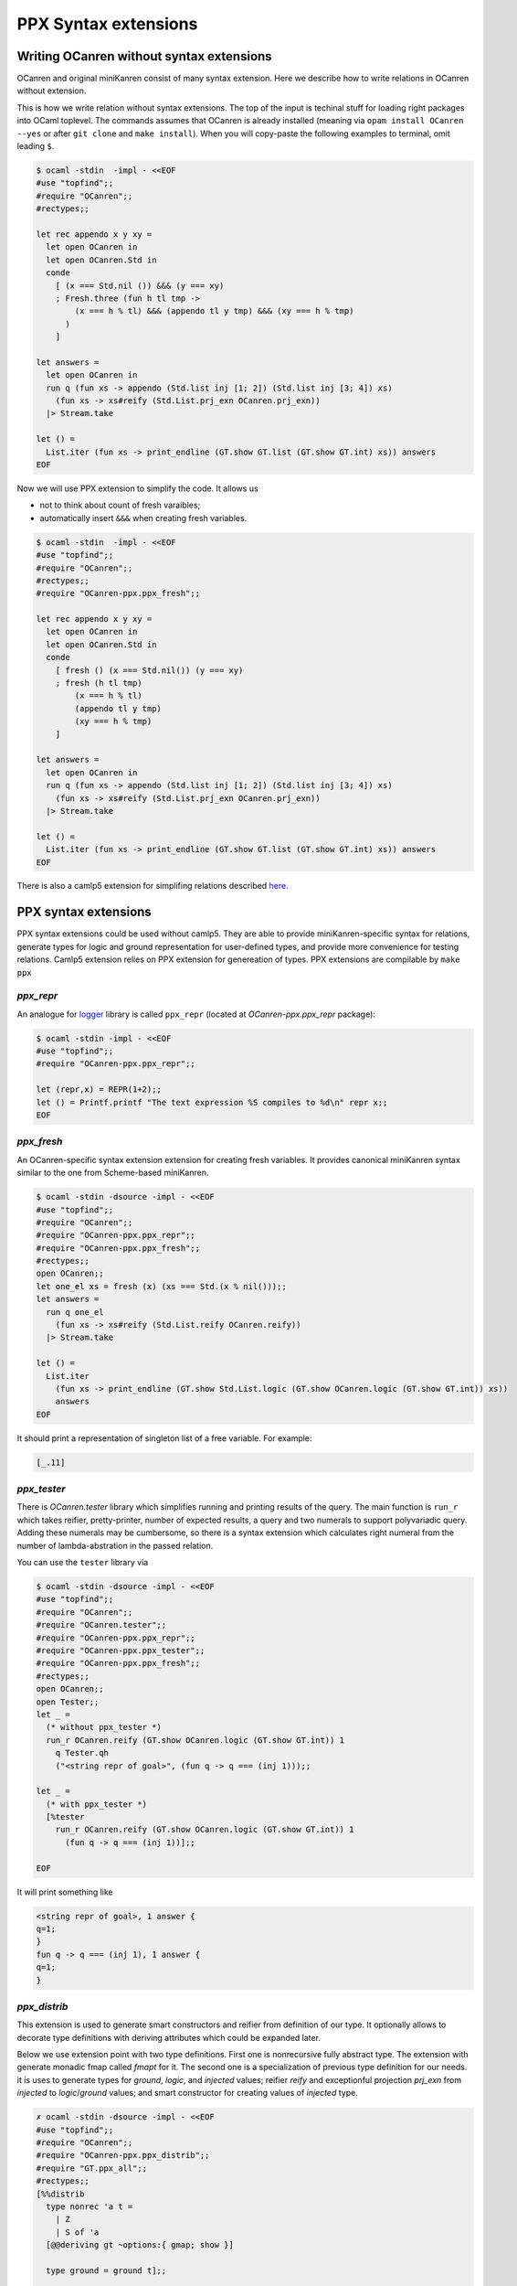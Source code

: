 *********************
PPX Syntax extensions
*********************

.. _without-syntax-extensions:

Writing OCanren **without** syntax extensions
=============================================

OCanren and original miniKanren consist of many syntax extension.
Here we describe how to write relations in OCanren without extension.

This is how we write relation without syntax extensions. The top of the input is techinal stuff for loading right packages into OCaml toplevel. The commands assumes that OCanren is already installed (meaning via ``opam install OCanren --yes`` or after ``git clone`` and ``make install``). When you will copy-paste the following examples to terminal, omit leading ``$``.

.. code-block::

  $ ocaml -stdin  -impl - <<EOF
  #use "topfind";;
  #require "OCanren";;
  #rectypes;;

  let rec appendo x y xy =
    let open OCanren in
    let open OCanren.Std in
    conde
      [ (x === Std.nil ()) &&& (y === xy)
      ; Fresh.three (fun h tl tmp ->
          (x === h % tl) &&& (appendo tl y tmp) &&& (xy === h % tmp)
        )
      ]

  let answers =
    let open OCanren in
    run q (fun xs -> appendo (Std.list inj [1; 2]) (Std.list inj [3; 4]) xs)
      (fun xs -> xs#reify (Std.List.prj_exn OCanren.prj_exn))
    |> Stream.take

  let () =
    List.iter (fun xs -> print_endline (GT.show GT.list (GT.show GT.int) xs)) answers
  EOF

Now we will use PPX extension to simplify the code. It allows us

* not to think about count of fresh varaibles;
* automatically insert ``&&&`` when creating fresh variables.

.. code-block::

  $ ocaml -stdin  -impl - <<EOF
  #use "topfind";;
  #require "OCanren";;
  #rectypes;;
  #require "OCanren-ppx.ppx_fresh";;

  let rec appendo x y xy =
    let open OCanren in
    let open OCanren.Std in
    conde
      [ fresh () (x === Std.nil()) (y === xy)
      ; fresh (h tl tmp)
          (x === h % tl)
          (appendo tl y tmp)
          (xy === h % tmp)
      ]

  let answers =
    let open OCanren in
    run q (fun xs -> appendo (Std.list inj [1; 2]) (Std.list inj [3; 4]) xs)
      (fun xs -> xs#reify (Std.List.prj_exn OCanren.prj_exn))
    |> Stream.take

  let () =
    List.iter (fun xs -> print_endline (GT.show GT.list (GT.show GT.int) xs)) answers
  EOF

There is also a camlp5 extension for simplifing relations described `here <./camlp5.html>`__.



PPX syntax extensions
=====================

PPX syntax extensions could be used without camlp5.
They are able to provide miniKanren-specific syntax for relations,
generate types for logic and ground representation for user-defined types,
and provide more convenience for testing relations.
Camlp5 extension relies on PPX extension for genereation of types.
PPX extensions are compilable by ``make ppx``


`ppx_repr`
~~~~~~~~~~

An analogue for `logger <https://opam.ocaml.org/packages/logger-p5>`__ library is called ``ppx_repr`` (located at `OCanren-ppx.ppx_repr` package):

.. code-block::

  $ ocaml -stdin -impl - <<EOF
  #use "topfind";;
  #require "OCanren-ppx.ppx_repr";;

  let (repr,x) = REPR(1+2);;
  let () = Printf.printf "The text expression %S compiles to %d\n" repr x;;
  EOF

`ppx_fresh`
~~~~~~~~~~~

An OCanren-specific syntax extension  extension for creating fresh variables.
It provides canonical miniKanren syntax similar to the one from Scheme-based miniKanren.

.. code-block::

  $ ocaml -stdin -dsource -impl - <<EOF
  #use "topfind";;
  #require "OCanren";;
  #require "OCanren-ppx.ppx_repr";;
  #require "OCanren-ppx.ppx_fresh";;
  #rectypes;;
  open OCanren;;
  let one_el xs = fresh (x) (xs === Std.(x % nil()));;
  let answers =
    run q one_el
      (fun xs -> xs#reify (Std.List.reify OCanren.reify))
    |> Stream.take

  let () =
    List.iter
      (fun xs -> print_endline (GT.show Std.List.logic (GT.show OCanren.logic (GT.show GT.int)) xs))
      answers
  EOF

It should print a representation of singleton list of a free variable. For example:

.. code-block::

   [_.11]

`ppx_tester`
~~~~~~~~~~~~~

There is `OCanren.tester` library which simplifies running and printing results of the query.
The main function is ``run_r`` which takes reifier, pretty-printer, number of expected results, a query
and two numerals to support polyvariadic query. Adding these numerals may be cumbersome, so there is a syntax extension which calculates right numeral from the number of lambda-abstration in the passed relation.

You can use the ``tester`` library via

.. code-block::

  $ ocaml -stdin -dsource -impl - <<EOF
  #use "topfind";;
  #require "OCanren";;
  #require "OCanren.tester";;
  #require "OCanren-ppx.ppx_repr";;
  #require "OCanren-ppx.ppx_tester";;
  #require "OCanren-ppx.ppx_fresh";;
  #rectypes;;
  open OCanren;;
  open Tester;;
  let _ =
    (* without ppx_tester *)
    run_r OCanren.reify (GT.show OCanren.logic (GT.show GT.int)) 1
      q Tester.qh
      ("<string repr of goal>", (fun q -> q === (inj 1)));;

  let _ =
    (* with ppx_tester *)
    [%tester
      run_r OCanren.reify (GT.show OCanren.logic (GT.show GT.int)) 1
        (fun q -> q === (inj 1))];;

  EOF

It will print something like

.. code-block::

  <string repr of goal>, 1 answer {
  q=1;
  }
  fun q -> q === (inj 1), 1 answer {
  q=1;
  }

`ppx_distrib`
~~~~~~~~~~~~~

This extension is used to generate smart constructors and reifier from definition of our type. It optionally allows to decorate type definitions with deriving attributes which could be expanded later.

Below we use extension point with two type definitions. First one is nonrecursive fully abstract type. The extension with generate monadic fmap called `fmapt` for it. The second one is a specialization of previous type definition for our needs. it is uses to generate types for `ground`, `logic`, and `injected` values; reifier `reify` and exceptionful projection `prj_exn` from `injected` to `logic`/`ground` values; and smart constructor for creating values of `injected` type.

.. code-block::

    ✗ ocaml -stdin -dsource -impl - <<EOF
    #use "topfind";;
    #require "OCanren";;
    #require "OCanren-ppx.ppx_distrib";;
    #require "GT.ppx_all";;
    #rectypes;;
    [%%distrib
      type nonrec 'a t =
        | Z
        | S of 'a
      [@@deriving gt ~options:{ gmap; show }]

      type ground = ground t];;

    #show_type t;;
    #show_type ground;;
    #show_type logic;;
    #show reify;;
    #show prj_exn;;

    EOF

It will output expanded type and value definitions.

.. code-block::

    type 'a t = Z | S of 'a
    type ground = ground t
    type logic = logic t OCanren.logic
    val reify : (injected, logic) OCanren.Reifier.t
    val prj_exn : (injected, ground) OCanren.Reifier.t


`ppx_deriving_reify`
~~~~~~~~~~~~~~~~~~~~

Simplifies inline generation of reifiers for already known types. With it we can specify a type, and syntax extension will try to build reifier for it. There is a syntax exension in GT, which work similarly.

.. code-block::

    ✗ ocaml -stdin -dsource -impl - <<EOF
    #use "topfind";;
    #require "OCanren";;
    #require "OCanren.tester";;
    #require "OCanren-ppx.ppx_deriving_reify";;
    #require "GT.ppx_all";;
    #rectypes;;
    open OCanren;;
    open Tester;;
    let _ =
      run_r
        [%prj_exn: GT.int OCanren.Std.List.injected]
        ([%show:    GT.int OCanren.Std.List.ground] ())
        1
        q Tester.qh
        ("", (fun q -> q === Std.list inj [1;2;3]));;
    EOF

will output

.. code-block::

    , 1 answer {
    q=[1; 2; 3];
    }
